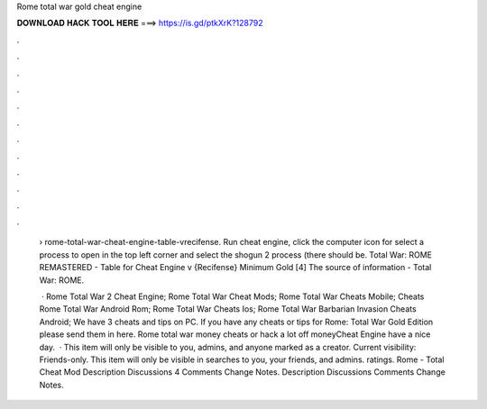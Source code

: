 Rome total war gold cheat engine



𝐃𝐎𝐖𝐍𝐋𝐎𝐀𝐃 𝐇𝐀𝐂𝐊 𝐓𝐎𝐎𝐋 𝐇𝐄𝐑𝐄 ===> https://is.gd/ptkXrK?128792



.



.



.



.



.



.



.



.



.



.



.



.

 › rome-total-war-cheat-engine-table-vrecifense. Run cheat engine, click the computer icon for select a process to open in the top left corner and select the shogun 2 process (there should be. Total War: ROME REMASTERED - Table for Cheat Engine v {Recifense} Minimum Gold [4] The source of information - Total War: ROME.
 
  · Rome Total War 2 Cheat Engine; Rome Total War Cheat Mods; Rome Total War Cheats Mobile; Cheats Rome Total War Android Rom; Rome Total War Cheats Ios; Rome Total War Barbarian Invasion Cheats Android; We have 3 cheats and tips on PC. If you have any cheats or tips for Rome: Total War Gold Edition please send them in here. Rome total war money cheats or hack a lot off moneyCheat Engine  have a nice day.  · This item will only be visible to you, admins, and anyone marked as a creator. Current visibility: Friends-only. This item will only be visible in searches to you, your friends, and admins. ratings. Rome - Total Cheat Mod Description Discussions 4 Comments Change Notes. Description Discussions Comments Change Notes.
